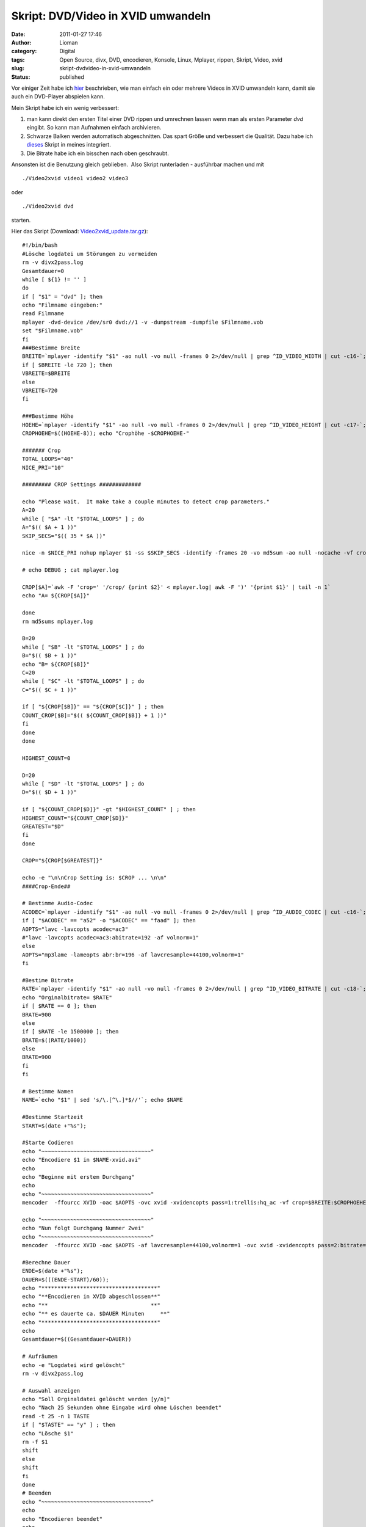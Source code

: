 Skript: DVD/Video in XVID umwandeln
###################################
:date: 2011-01-27 17:46
:author: Lioman
:category: Digital
:tags: Open Source, divx, DVD, encodieren, Konsole, Linux, Mplayer, rippen, Skript, Video, xvid
:slug: skript-dvdvideo-in-xvid-umwandeln
:status: published

Vor einiger Zeit habe ich `hier <{filename}/Wissenschaft\ und\ Technik/2009-11-09-script-videos-in-xvid-encodieren.rst>`__
beschrieben, wie man einfach ein oder mehrere Videos in XVID umwandeln
kann, damit sie auch ein DVD-Player abspielen kann.

Mein Skript habe ich ein wenig verbessert:

#. man kann direkt den ersten Titel einer DVD rippen und umrechnen
   lassen wenn man als ersten Parameter *dvd* eingibt. So kann man
   Aufnahmen einfach archivieren.
#. Schwarze Balken werden automatisch abgeschnitten. Das spart Größe
   und verbessert die Qualität. Dazu habe ich
   `dieses <http://lists.mplayerhq.hu/pipermail/mplayer-users/2005-November/056636.html>`__
   Skript in meines integriert.
#. Die Bitrate habe ich ein bisschen nach oben geschraubt.

Ansonsten ist die Benutzung gleich geblieben.  Also Skript runterladen -
ausführbar machen und mit

::

    ./Video2xvid video1 video2 video3

oder

::

    ./Video2xvid dvd

starten.

Hier das Skript (Download:
`Video2xvid\_update.tar.gz <{attach}/downloads/Video2xvid_update.tar.gz>`__):

::

    #!/bin/bash
    #Lösche logdatei um Störungen zu vermeiden
    rm -v divx2pass.log
    Gesamtdauer=0
    while [ ${1} != '' ]
    do
    if [ "$1" = "dvd" ]; then
    echo "Filmname eingeben:"
    read Filmname
    mplayer -dvd-device /dev/sr0 dvd://1 -v -dumpstream -dumpfile $Filmname.vob
    set "$Filmname.vob"
    fi
    ###Bestimme Breite
    BREITE=`mplayer -identify "$1" -ao null -vo null -frames 0 2>/dev/null | grep ^ID_VIDEO_WIDTH | cut -c16-`; echo "Orginalbreite= $BREITE"
    if [ $BREITE -le 720 ]; then
    VBREITE=$BREITE
    else
    VBREITE=720
    fi

    ###Bestimme Höhe
    HOEHE=`mplayer -identify "$1" -ao null -vo null -frames 0 2>/dev/null | grep ^ID_VIDEO_HEIGHT | cut -c17-`; echo "Orginalhöhe= $HOEHE"
    CROPHOEHE=$((HOEHE-8)); echo "Crophöhe -$CROPHOEHE-"

    ####### Crop
    TOTAL_LOOPS="40"
    NICE_PRI="10"

    ######### CROP Settings #############

    echo "Please wait.  It make take a couple minutes to detect crop parameters."
    A=20
    while [ "$A" -lt "$TOTAL_LOOPS" ] ; do
    A="$(( $A + 1 ))"
    SKIP_SECS="$(( 35 * $A ))"

    nice -n $NICE_PRI nohup mplayer $1 -ss $SKIP_SECS -identify -frames 20 -vo md5sum -ao null -nocache -vf crop=$BREITE:$CROPHOEHE:0:8,cropdetect=20:2 2>&1 > mplayer.log < /dev/null

    # echo DEBUG ; cat mplayer.log

    CROP[$A]=`awk -F 'crop=' '/crop/ {print $2}' < mplayer.log| awk -F ')' '{print $1}' | tail -n 1`
    echo "A= ${CROP[$A]}"

    done
    rm md5sums mplayer.log

    B=20
    while [ "$B" -lt "$TOTAL_LOOPS" ] ; do
    B="$(( $B + 1 ))"
    echo "B= ${CROP[$B]}"
    C=20
    while [ "$C" -lt "$TOTAL_LOOPS" ] ; do
    C="$(( $C + 1 ))"

    if [ "${CROP[$B]}" == "${CROP[$C]}" ] ; then
    COUNT_CROP[$B]="$(( ${COUNT_CROP[$B]} + 1 ))"
    fi
    done
    done

    HIGHEST_COUNT=0

    D=20
    while [ "$D" -lt "$TOTAL_LOOPS" ] ; do
    D="$(( $D + 1 ))"

    if [ "${COUNT_CROP[$D]}" -gt "$HIGHEST_COUNT" ] ; then
    HIGHEST_COUNT="${COUNT_CROP[$D]}"
    GREATEST="$D"
    fi
    done

    CROP="${CROP[$GREATEST]}"

    echo -e "\n\nCrop Setting is: $CROP ... \n\n"
    ####Crop-Ende##

    # Bestimme Audio-Codec
    ACODEC=`mplayer -identify "$1" -ao null -vo null -frames 0 2>/dev/null | grep ^ID_AUDIO_CODEC | cut -c16-`; echo "Audiocodec= $ACODEC"
    if [ "$ACODEC" == "a52" -o "$ACODEC" == "faad" ]; then
    AOPTS="lavc -lavcopts acodec=ac3"
    #"lavc -lavcopts acodec=ac3:abitrate=192 -af volnorm=1"
    else
    AOPTS="mp3lame -lameopts abr:br=196 -af lavcresample=44100,volnorm=1"
    fi

    #Bestime Bitrate
    RATE=`mplayer -identify "$1" -ao null -vo null -frames 0 2>/dev/null | grep ^ID_VIDEO_BITRATE | cut -c18-`;
    echo "Orginalbitrate= $RATE"
    if [ $RATE == 0 ]; then
    BRATE=900
    else
    if [ $RATE -le 1500000 ]; then
    BRATE=$((RATE/1000))
    else
    BRATE=900
    fi
    fi

    # Bestimme Namen
    NAME=`echo "$1" | sed 's/\.[^\.]*$//'`; echo $NAME

    #Bestimme Startzeit
    START=$(date +"%s");

    #Starte Codieren
    echo "~~~~~~~~~~~~~~~~~~~~~~~~~~~~~~~~~~"
    echo "Encodiere $1 in $NAME-xvid.avi"
    echo
    echo "Beginne mit erstem Durchgang"
    echo
    echo "~~~~~~~~~~~~~~~~~~~~~~~~~~~~~~~~~~"
    mencoder  -ffourcc XVID -oac $AOPTS -ovc xvid -xvidencopts pass=1:trellis:hq_ac -vf crop=$BREITE:$CROPHOEHE:0:8,crop=$CROP,scale=$VBREITE:-3 -o /dev/null $1

    echo "~~~~~~~~~~~~~~~~~~~~~~~~~~~~~~~~~~"
    echo "Nun folgt Durchgang Nummer Zwei"
    echo "~~~~~~~~~~~~~~~~~~~~~~~~~~~~~~~~~~"
    mencoder  -ffourcc XVID -oac $AOPTS -af lavcresample=44100,volnorm=1 -ovc xvid -xvidencopts pass=2:bitrate=$BRATE:hq_ac:trellis:chroma_opt:vhq=2:bvhq=1:quant_type=mpeg -vf crop=$BREITE:$CROPHOEHE:0:8,crop=$CROP,scale=$VBREITE:-3 -o $NAME-xvid.avi $1

    #Berechne Dauer
    ENDE=$(date +"%s");
    DAUER=$(((ENDE-START)/60));
    echo "************************************"
    echo "**Encodieren in XVID abgeschlossen**"
    echo "**                                **"
    echo "** es dauerte ca. $DAUER Minuten     **"
    echo "************************************"
    echo
    Gesamtdauer=$((Gesamtdauer+DAUER))

    # Aufräumen
    echo -e "Logdatei wird gelöscht"
    rm -v divx2pass.log

    # Auswahl anzeigen
    echo "Soll Orginaldatei gelöscht werden [y/n]"
    echo "Nach 25 Sekunden ohne Eingabe wird ohne Löschen beendet"
    read -t 25 -n 1 TASTE
    if [ "$TASTE" == "y" ] ; then
    echo "Lösche $1"
    rm -f $1
    shift
    else
    shift
    fi
    done
    # Beenden
    echo "~~~~~~~~~~~~~~~~~~~~~~~~~~~~~~~~~~"
    echo
    echo "Encodieren beendet"
    echo
    echo "Gesamtdauer ca. $Gesamtdauer Minuten"
    echo "~~~~~~~~~~~~~~~~~~~~~~~~~~~~~~~~~~"
